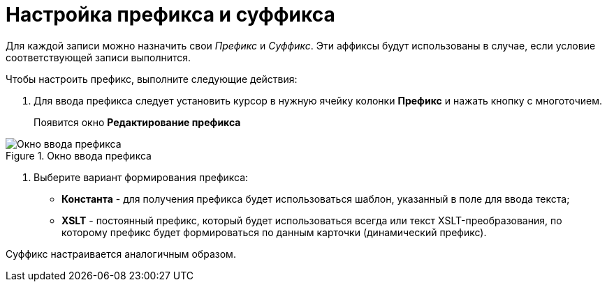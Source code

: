 = Настройка префикса и суффикса

Для каждой записи можно назначить свои _Префикс_ и _Суффикс_. Эти аффиксы будут использованы в случае, если условие соответствующей записи выполнится.

.Чтобы настроить префикс, выполните следующие действия:
. Для ввода префикса следует установить курсор в нужную ячейку колонки *Префикс* и нажать кнопку с многоточием.
+
Появится окно *Редактирование префикса*

.Окно ввода префикса
image::num_EditPrefix.png[Окно ввода префикса]
. Выберите вариант формирования префикса:
* *Константа* - для получения префикса будет использоваться шаблон, указанный в поле для ввода текста;
* *XSLT* - постоянный префикс, который будет использоваться всегда или текст XSLT-преобразования, по которому префикс будет формироваться по данным карточки (динамический префикс).

Суффикс настраивается аналогичным образом.
